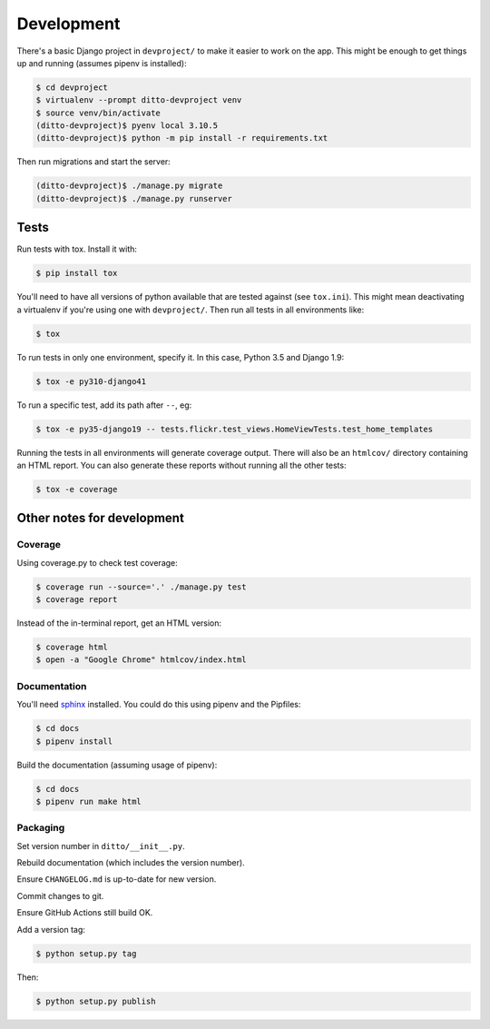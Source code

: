 ###########
Development
###########


There's a basic Django project in ``devproject/`` to make it easier to work on
the app. This might be enough to get things up and running (assumes pipenv is
installed):

.. code-block:: shell

    $ cd devproject
    $ virtualenv --prompt ditto-devproject venv
    $ source venv/bin/activate
    (ditto-devproject)$ pyenv local 3.10.5
    (ditto-devproject)$ python -m pip install -r requirements.txt

Then run migrations and start the server:

.. code-block:: shell

    (ditto-devproject)$ ./manage.py migrate
    (ditto-devproject)$ ./manage.py runserver

*****
Tests
*****

Run tests with tox. Install it with:

.. code-block:: shell

    $ pip install tox

You'll need to have all versions of python available that are tested against (see ``tox.ini``). This might mean deactivating a virtualenv if you're using one with ``devproject/``. Then run all tests in all environments like:

.. code-block:: shell

    $ tox

To run tests in only one environment, specify it. In this case, Python 3.5 and
Django 1.9:

.. code-block:: shell

    $ tox -e py310-django41

To run a specific test, add its path after ``--``, eg:

.. code-block:: shell

    $ tox -e py35-django19 -- tests.flickr.test_views.HomeViewTests.test_home_templates

Running the tests in all environments will generate coverage output. There will
also be an ``htmlcov/`` directory containing an HTML report. You can also
generate these reports without running all the other tests:

.. code-block:: shell

    $ tox -e coverage


***************************
Other notes for development
***************************

Coverage
========

Using coverage.py to check test coverage:

.. code-block:: shell

    $ coverage run --source='.' ./manage.py test
    $ coverage report

Instead of the in-terminal report, get an HTML version:

.. code-block:: shell

    $ coverage html
    $ open -a "Google Chrome" htmlcov/index.html

Documentation
=============

You'll need `sphinx <http://www.sphinx-doc.org/en/master/>`_ installed. You
could do this using pipenv and the Pipfiles:

.. code-block:: shell

    $ cd docs
    $ pipenv install

Build the documentation (assuming usage of pipenv):

.. code-block:: shell

    $ cd docs
    $ pipenv run make html

Packaging
=========

Set version number in ``ditto/__init__.py``.

Rebuild documentation (which includes the version number).

Ensure ``CHANGELOG.md`` is up-to-date for new version.

Commit changes to git.

Ensure GitHub Actions still build OK.

Add a version tag:

.. code-block:: shell

    $ python setup.py tag

Then:

.. code-block:: shell

    $ python setup.py publish
